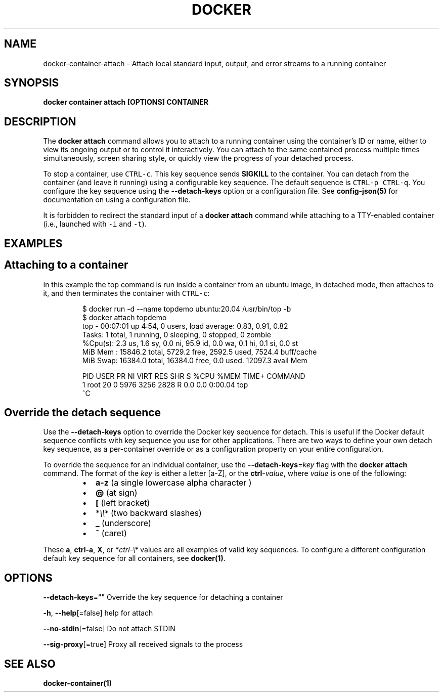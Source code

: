 .nh
.TH "DOCKER" "1" "Aug 2023" "Docker Community" "Docker User Manuals"

.SH NAME
.PP
docker-container-attach - Attach local standard input, output, and error streams to a running container


.SH SYNOPSIS
.PP
\fBdocker container attach [OPTIONS] CONTAINER\fP


.SH DESCRIPTION
.PP
The \fBdocker attach\fP command allows you to attach to a running container using
the container's ID or name, either to view its ongoing output or to control it
interactively.  You can attach to the same contained process multiple times
simultaneously, screen sharing style, or quickly view the progress of your
detached process.

.PP
To stop a container, use \fB\fCCTRL-c\fR\&. This key sequence sends \fBSIGKILL\fP to the
container. You can detach from the container (and leave it running) using a
configurable key sequence. The default sequence is \fB\fCCTRL-p CTRL-q\fR\&. You
configure the key sequence using the \fB--detach-keys\fP option or a configuration
file. See \fBconfig-json(5)\fP for documentation on using a configuration file.

.PP
It is forbidden to redirect the standard input of a \fBdocker attach\fP command while
attaching to a TTY-enabled container (i.e., launched with \fB\fC-i\fR and \fB\fC-t\fR).


.SH EXAMPLES
.SH Attaching to a container
.PP
In this example the top command is run inside a container from an ubuntu image,
in detached mode, then attaches to it, and then terminates the container
with \fB\fCCTRL-c\fR:

.PP
.RS

.nf
$ docker run -d --name topdemo ubuntu:20.04 /usr/bin/top -b
$ docker attach topdemo
top - 00:07:01 up  4:54,  0 users,  load average: 0.83, 0.91, 0.82
Tasks:   1 total,   1 running,   0 sleeping,   0 stopped,   0 zombie
%Cpu(s):  2.3 us,  1.6 sy,  0.0 ni, 95.9 id,  0.0 wa,  0.1 hi,  0.1 si,  0.0 st
MiB Mem :  15846.2 total,   5729.2 free,   2592.5 used,   7524.4 buff/cache
MiB Swap:  16384.0 total,  16384.0 free,      0.0 used.  12097.3 avail Mem 

    PID USER      PR  NI    VIRT    RES    SHR S  %CPU  %MEM     TIME+ COMMAND
      1 root      20   0    5976   3256   2828 R   0.0   0.0   0:00.04 top
^C

.fi
.RE

.SH Override the detach sequence
.PP
Use the \fB--detach-keys\fP option to override the Docker key sequence for detach.
This is useful if the Docker default sequence conflicts with key sequence you
use for other applications. There are two ways to define your own detach key
sequence, as a per-container override or as a configuration property on  your
entire configuration.

.PP
To override the sequence for an individual container, use the
\fB--detach-keys\fP=\fIkey\fP flag with the \fBdocker attach\fP command. The format of
the \fIkey\fP is either a letter [a-Z], or the \fBctrl\fP-\fIvalue\fP, where \fIvalue\fP is one
of the following:

.RS
.IP \(bu 2
\fBa-z\fP (a single lowercase alpha character )
.IP \(bu 2
\fB@\fP (at sign)
.IP \(bu 2
\fB[\fP (left bracket)
.IP \(bu 2
*\fI\\\\*\fP (two backward slashes)
.IP \(bu 2
\fB_\fP (underscore)
.IP \(bu 2
\fB^\fP (caret)

.RE

.PP
These \fBa\fP, \fBctrl-a\fP, \fBX\fP, or *\fIctrl-\\*\fP values are all examples of valid key
sequences. To configure a different configuration default key sequence for all
containers, see \fBdocker(1)\fP\&.


.SH OPTIONS
.PP
\fB--detach-keys\fP=""
	Override the key sequence for detaching a container

.PP
\fB-h\fP, \fB--help\fP[=false]
	help for attach

.PP
\fB--no-stdin\fP[=false]
	Do not attach STDIN

.PP
\fB--sig-proxy\fP[=true]
	Proxy all received signals to the process


.SH SEE ALSO
.PP
\fBdocker-container(1)\fP
